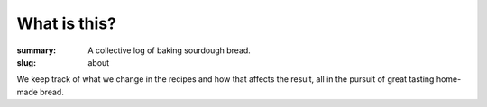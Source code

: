 What is this?
#############

:summary: A collective log of baking sourdough bread.
:slug: about

We keep track of what we change in the recipes and how that affects the result, all in the pursuit of great tasting home-made bread.
